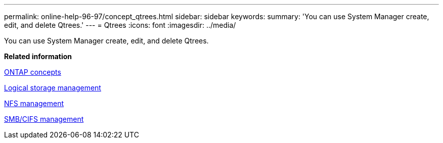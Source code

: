 ---
permalink: online-help-96-97/concept_qtrees.html
sidebar: sidebar
keywords: 
summary: 'You can use System Manager create, edit, and delete Qtrees.'
---
= Qtrees
:icons: font
:imagesdir: ../media/

[.lead]
You can use System Manager create, edit, and delete Qtrees.

*Related information*

https://docs.netapp.com/ontap-9/topic/com.netapp.doc.dot-cm-concepts/home.html[ONTAP concepts]

https://docs.netapp.com/ontap-9/topic/com.netapp.doc.dot-cm-vsmg/home.html[Logical storage management]

https://docs.netapp.com/ontap-9/topic/com.netapp.doc.cdot-famg-nfs/home.html[NFS management]

http://docs.netapp.com/ontap-9/topic/com.netapp.doc.cdot-famg-cifs/home.html[SMB/CIFS management]
